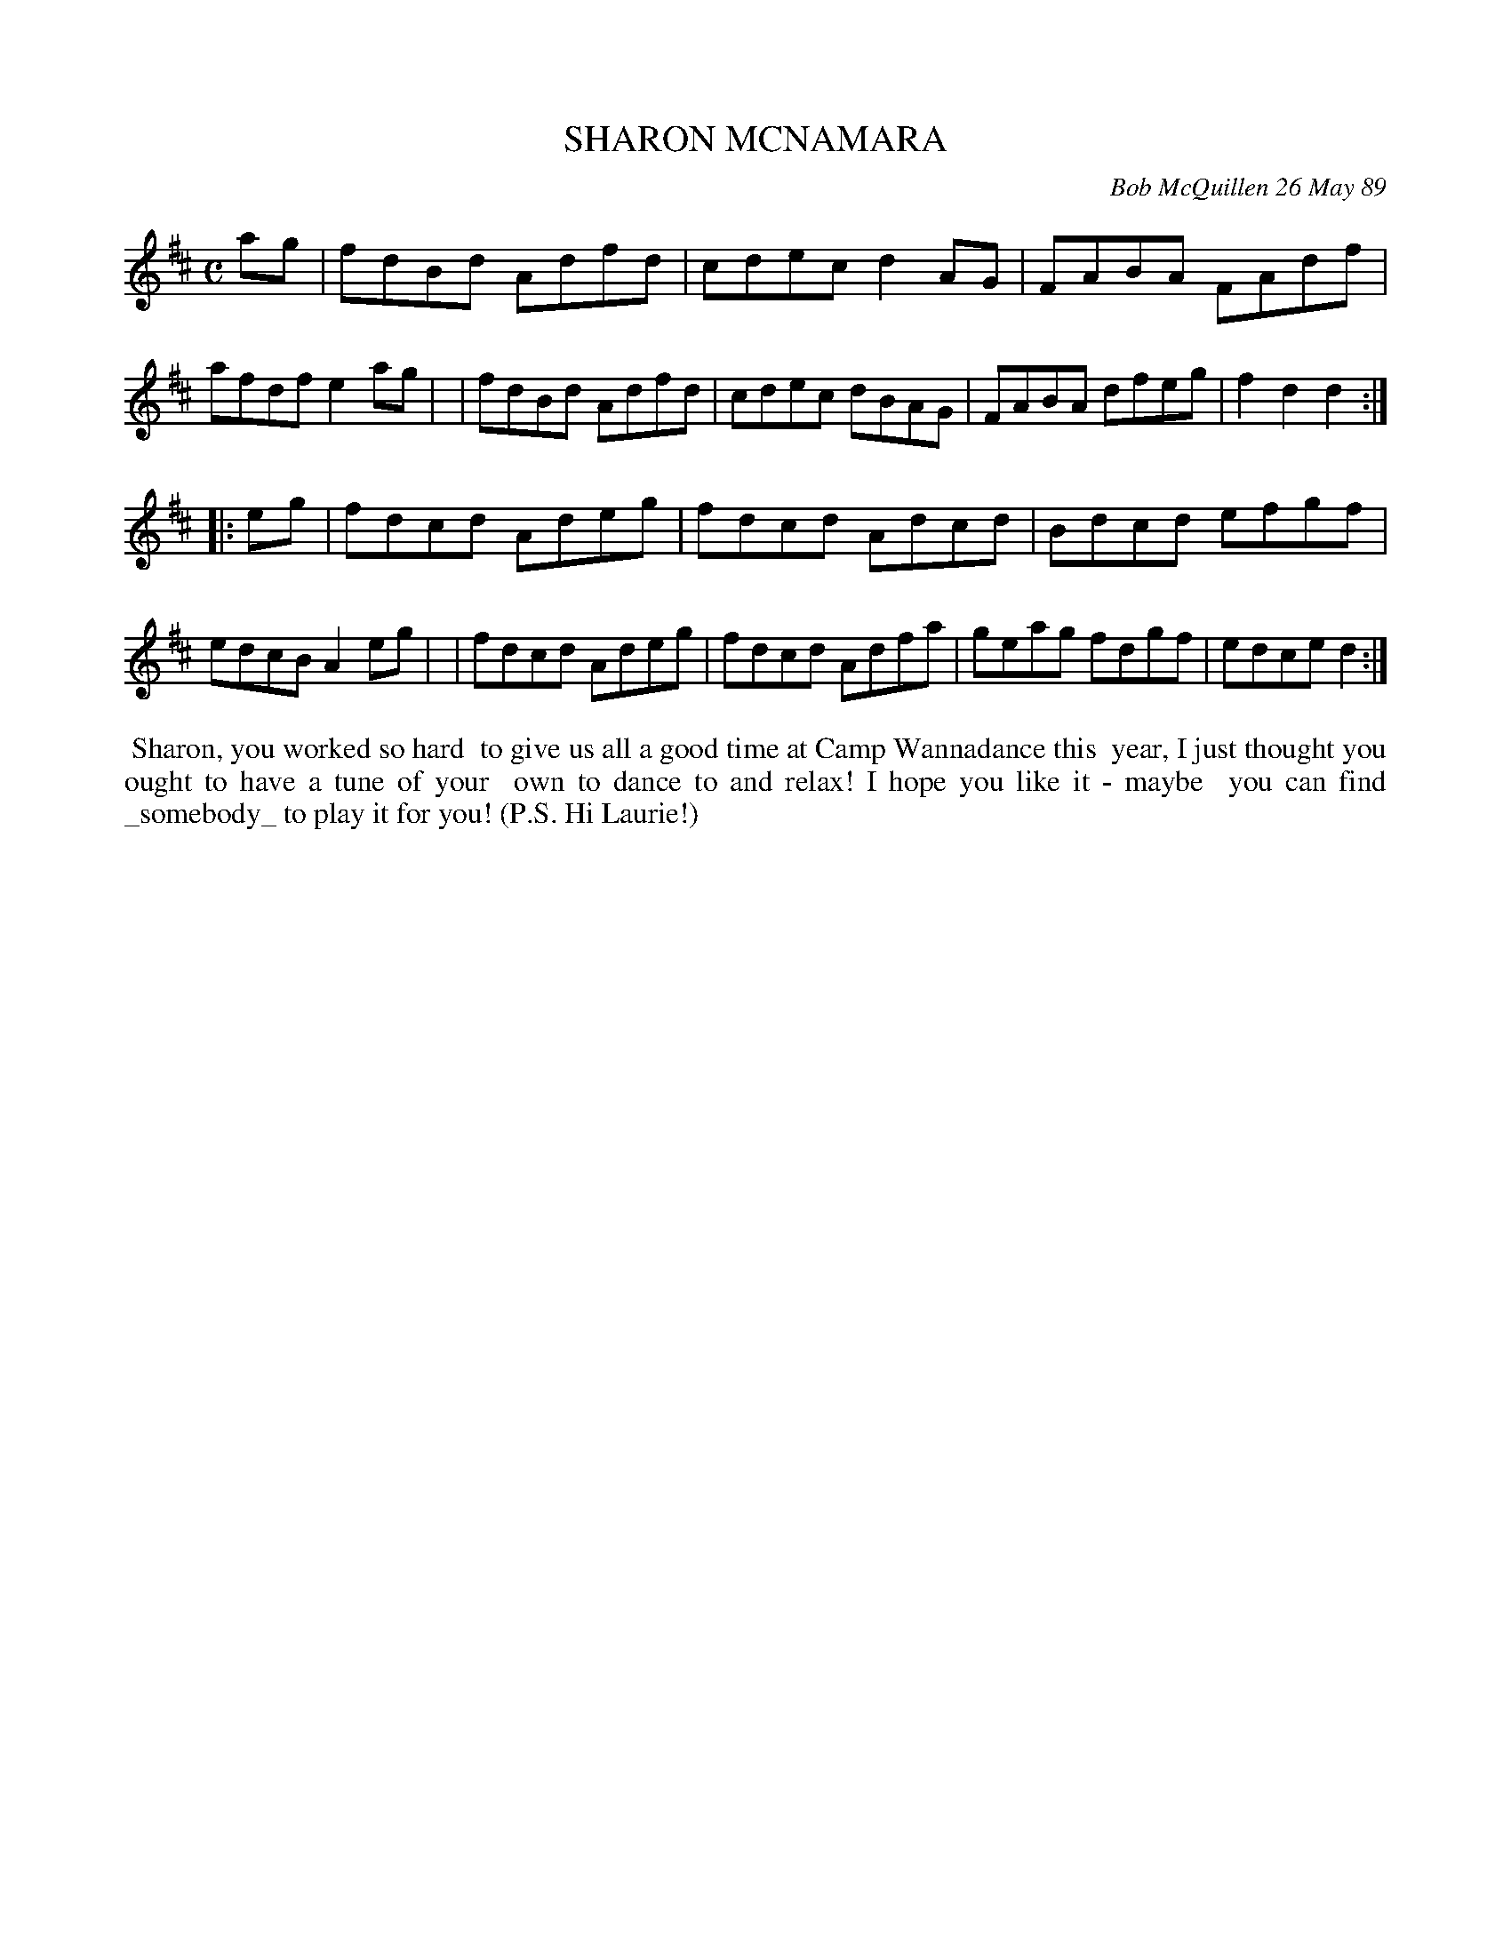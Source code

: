 X: 07107
T: SHARON MCNAMARA
C: Bob McQuillen 26 May 89
B: Bob's Note Book 7 #107
%R: reel
Z: 2019 John Chambers <jc:trillian.mit.edu>
M: C
L: 1/8
K: D
ag \
| fdBd Adfd | cdec d2AG | FABA FAdf | afdf e2ag |\
| fdBd Adfd | cdec dBAG | FABA dfeg | f2d2 d2 :|
|: eg \
| fdcd Adeg | fdcd Adcd | Bdcd efgf | edcB A2eg |\
| fdcd Adeg | fdcd Adfa | geag fdgf | edce d2 :|
%%begintext align
%% Sharon, you worked so hard
%% to give us all a good time at Camp Wannadance this
%% year, I just thought you ought to have a tune of your
%% own to dance to and relax! I hope you like it - maybe 
%% you can find _somebody_ to play it for you! (P.S. Hi Laurie!)
%%endtext
